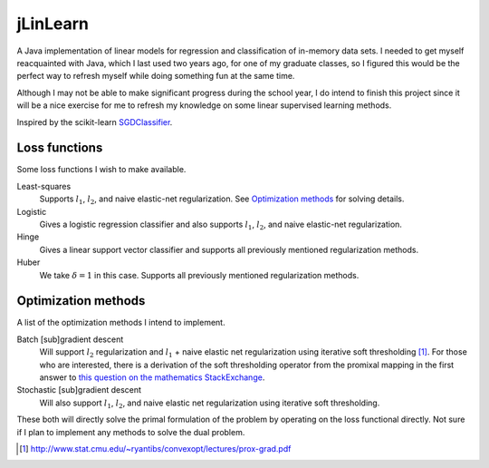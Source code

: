 .. README.rst for jLinSVM

jLinLearn
=========

A Java implementation of linear models for regression and classification of
in-memory data sets. I needed to get myself reacquainted with Java, which I last
used two years ago, for one of my graduate classes, so I figured this would be
the perfect way to refresh myself while doing something fun at the same time.

Although I may not be able to make significant progress during the school year,
I do intend to finish this project since it will be a nice exercise for me to
refresh my knowledge on some linear supervised learning methods.

Inspired by the scikit-learn `SGDClassifier`__.

.. __: https://scikit-learn.org/stable/modules/generated/sklearn.linear_model.
   SGDClassifier.html

Loss functions
--------------

Some loss functions I wish to make available.

Least-squares
   Supports :math:`l_1`, :math:`l_2`, and naive elastic-net regularization. See
   `Optimization methods`_ for solving details.
Logistic
   Gives a logistic regression classifier and also supports :math:`l_1`,
   :math:`l_2`, and naive elastic-net regularization.
Hinge
   Gives a linear support vector classifier and supports all previously
   mentioned regularization methods.
Huber
   We take :math:`\delta = 1` in this case. Supports all previously mentioned
   regularization methods.

Optimization methods
--------------------

A list of the optimization methods I intend to implement.

Batch [sub]gradient descent
   Will support :math:`l_2` regularization and :math:`l_1` + naive elastic net
   regularization using iterative soft thresholding [#]_. For those who are
   interested, there is a derivation of the soft thresholding operator from
   the promixal mapping in the first answer to
   `this question on the mathematics StackExchange`__.
Stochastic [sub]gradient descent
   Will also support :math:`l_1`, :math:`l_2`, and naive elastic net
   regularization using iterative soft thresholding.


These both will directly solve the primal formulation of the problem by operating
on the loss functional directly. Not sure if I plan to implement any methods
to solve the dual problem.

.. [#] http://www.stat.cmu.edu/~ryantibs/convexopt/lectures/prox-grad.pdf

.. __: https://math.stackexchange.com/questions/471339/derivation-of-soft-
   thresholding-operator-proximal-operator-of-l-1-norm
